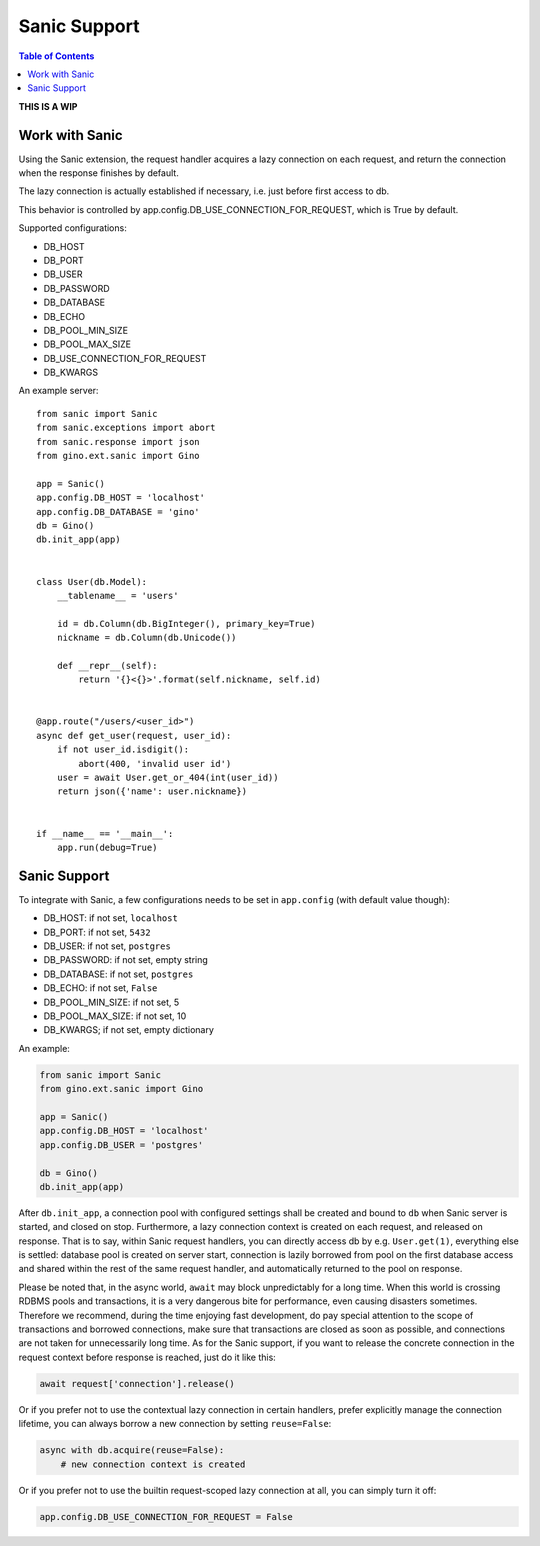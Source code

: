 =============
Sanic Support
=============

.. contents:: Table of Contents

**THIS IS A WIP**


Work with Sanic
---------------

Using the Sanic extension, the request handler acquires a lazy connection on each request,
and return the connection when the response finishes by default.

The lazy connection is actually established if necessary, i.e. just before first access to db.

This behavior is controlled by app.config.DB_USE_CONNECTION_FOR_REQUEST, which is True by default.

Supported configurations:

- DB_HOST
- DB_PORT
- DB_USER
- DB_PASSWORD
- DB_DATABASE
- DB_ECHO
- DB_POOL_MIN_SIZE
- DB_POOL_MAX_SIZE
- DB_USE_CONNECTION_FOR_REQUEST
- DB_KWARGS

An example server:

::

    from sanic import Sanic
    from sanic.exceptions import abort
    from sanic.response import json
    from gino.ext.sanic import Gino

    app = Sanic()
    app.config.DB_HOST = 'localhost'
    app.config.DB_DATABASE = 'gino'
    db = Gino()
    db.init_app(app)


    class User(db.Model):
        __tablename__ = 'users'

        id = db.Column(db.BigInteger(), primary_key=True)
        nickname = db.Column(db.Unicode())

        def __repr__(self):
            return '{}<{}>'.format(self.nickname, self.id)


    @app.route("/users/<user_id>")
    async def get_user(request, user_id):
        if not user_id.isdigit():
            abort(400, 'invalid user id')
        user = await User.get_or_404(int(user_id))
        return json({'name': user.nickname})


    if __name__ == '__main__':
        app.run(debug=True)


Sanic Support
-------------

To integrate with Sanic, a few configurations needs to be set in
``app.config`` (with default value though):

- DB_HOST: if not set, ``localhost``
- DB_PORT: if not set, ``5432``
- DB_USER: if not set, ``postgres``
- DB_PASSWORD: if not set, empty string
- DB_DATABASE: if not set, ``postgres``
- DB_ECHO: if not set, ``False``
- DB_POOL_MIN_SIZE: if not set, 5
- DB_POOL_MAX_SIZE: if not set, 10
- DB_KWARGS; if not set, empty dictionary

An example:

.. code-block:: python

   from sanic import Sanic
   from gino.ext.sanic import Gino

   app = Sanic()
   app.config.DB_HOST = 'localhost'
   app.config.DB_USER = 'postgres'

   db = Gino()
   db.init_app(app)


After ``db.init_app``, a connection pool with configured settings shall be
created and bound to ``db`` when Sanic server is started, and closed on stop.
Furthermore, a lazy connection context is created on each request, and released
on response. That is to say, within Sanic request handlers, you can directly
access db by e.g. ``User.get(1)``, everything else is settled: database pool is
created on server start, connection is lazily borrowed from pool on the first
database access and shared within the rest of the same request handler, and
automatically returned to the pool on response.

Please be noted that, in the async world, ``await`` may block unpredictably for
a long time. When this world is crossing RDBMS pools and transactions, it is
a very dangerous bite for performance, even causing disasters sometimes.
Therefore we recommend, during the time enjoying fast development, do pay
special attention to the scope of transactions and borrowed connections, make
sure that transactions are closed as soon as possible, and connections are not
taken for unnecessarily long time. As for the Sanic support, if you want to
release the concrete connection in the request context before response is
reached, just do it like this:

.. code-block:: python

   await request['connection'].release()


Or if you prefer not to use the contextual lazy connection in certain handlers,
prefer explicitly manage the connection lifetime, you can always borrow a new
connection by setting ``reuse=False``:

.. code-block:: python

   async with db.acquire(reuse=False):
       # new connection context is created


Or if you prefer not to use the builtin request-scoped lazy connection at all,
you can simply turn it off:

.. code-block:: python

   app.config.DB_USE_CONNECTION_FOR_REQUEST = False


